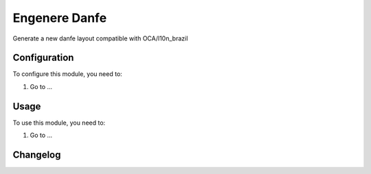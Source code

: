 ==============
Engenere Danfe
==============

Generate a new danfe layout compatible with OCA/l10n_brazil

Configuration
=============

To configure this module, you need to:

#. Go to ...

Usage
=====

To use this module, you need to:

#. Go to ...


Changelog
=========
